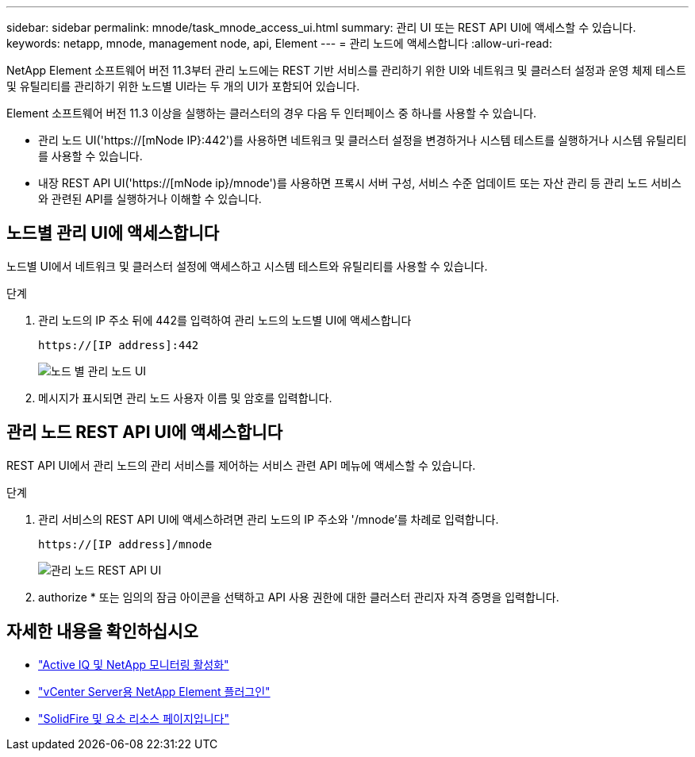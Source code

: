 ---
sidebar: sidebar 
permalink: mnode/task_mnode_access_ui.html 
summary: 관리 UI 또는 REST API UI에 액세스할 수 있습니다. 
keywords: netapp, mnode, management node, api, Element 
---
= 관리 노드에 액세스합니다
:allow-uri-read: 


[role="lead"]
NetApp Element 소프트웨어 버전 11.3부터 관리 노드에는 REST 기반 서비스를 관리하기 위한 UI와 네트워크 및 클러스터 설정과 운영 체제 테스트 및 유틸리티를 관리하기 위한 노드별 UI라는 두 개의 UI가 포함되어 있습니다.

Element 소프트웨어 버전 11.3 이상을 실행하는 클러스터의 경우 다음 두 인터페이스 중 하나를 사용할 수 있습니다.

* 관리 노드 UI('https://[mNode IP}:442')를 사용하면 네트워크 및 클러스터 설정을 변경하거나 시스템 테스트를 실행하거나 시스템 유틸리티를 사용할 수 있습니다.
* 내장 REST API UI('https://[mNode ip}/mnode')를 사용하면 프록시 서버 구성, 서비스 수준 업데이트 또는 자산 관리 등 관리 노드 서비스와 관련된 API를 실행하거나 이해할 수 있습니다.




== 노드별 관리 UI에 액세스합니다

노드별 UI에서 네트워크 및 클러스터 설정에 액세스하고 시스템 테스트와 유틸리티를 사용할 수 있습니다.

.단계
. 관리 노드의 IP 주소 뒤에 442를 입력하여 관리 노드의 노드별 UI에 액세스합니다
+
[listing]
----
https://[IP address]:442
----
+
image::mnode_per_node_442_ui.png[노드 별 관리 노드 UI]

. 메시지가 표시되면 관리 노드 사용자 이름 및 암호를 입력합니다.




== 관리 노드 REST API UI에 액세스합니다

REST API UI에서 관리 노드의 관리 서비스를 제어하는 서비스 관련 API 메뉴에 액세스할 수 있습니다.

.단계
. 관리 서비스의 REST API UI에 액세스하려면 관리 노드의 IP 주소와 '/mnode'를 차례로 입력합니다.
+
[listing]
----
https://[IP address]/mnode
----
+
image::mnode_swagger_ui.png[관리 노드 REST API UI]

. authorize * 또는 임의의 잠금 아이콘을 선택하고 API 사용 권한에 대한 클러스터 관리자 자격 증명을 입력합니다.


[discrete]
== 자세한 내용을 확인하십시오

* link:task_mnode_enable_activeIQ.html["Active IQ 및 NetApp 모니터링 활성화"]
* https://docs.netapp.com/us-en/vcp/index.html["vCenter Server용 NetApp Element 플러그인"^]
* https://www.netapp.com/data-storage/solidfire/documentation["SolidFire 및 요소 리소스 페이지입니다"^]

